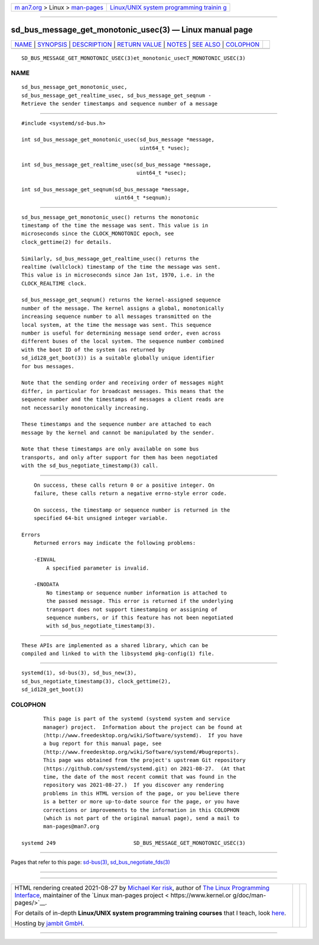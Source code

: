 .. container:: page-top

.. container:: nav-bar

   +----------------------------------+----------------------------------+
   | `m                               | `Linux/UNIX system programming   |
   | an7.org <../../../index.html>`__ | trainin                          |
   | > Linux >                        | g <http://man7.org/training/>`__ |
   | `man-pages <../index.html>`__    |                                  |
   +----------------------------------+----------------------------------+

--------------

sd_bus_message_get_monotonic_usec(3) — Linux manual page
========================================================

+-----------------------------------+-----------------------------------+
| `NAME <#NAME>`__ \|               |                                   |
| `SYNOPSIS <#SYNOPSIS>`__ \|       |                                   |
| `DESCRIPTION <#DESCRIPTION>`__ \| |                                   |
| `RETURN VALUE <#RETURN_VALUE>`__  |                                   |
| \| `NOTES <#NOTES>`__ \|          |                                   |
| `SEE ALSO <#SEE_ALSO>`__ \|       |                                   |
| `COLOPHON <#COLOPHON>`__          |                                   |
+-----------------------------------+-----------------------------------+
| .. container:: man-search-box     |                                   |
+-----------------------------------+-----------------------------------+

::

   SD_BUS_MESSAGE_GET_MONOTONIC_USEC(3)et_monotonic_usecT_MONOTONIC_USEC(3)

NAME
-------------------------------------------------

::

          sd_bus_message_get_monotonic_usec,
          sd_bus_message_get_realtime_usec, sd_bus_message_get_seqnum -
          Retrieve the sender timestamps and sequence number of a message


---------------------------------------------------------

::

          #include <systemd/sd-bus.h>

          int sd_bus_message_get_monotonic_usec(sd_bus_message *message,
                                                uint64_t *usec);

          int sd_bus_message_get_realtime_usec(sd_bus_message *message,
                                               uint64_t *usec);

          int sd_bus_message_get_seqnum(sd_bus_message *message,
                                        uint64_t *seqnum);


---------------------------------------------------------------

::

          sd_bus_message_get_monotonic_usec() returns the monotonic
          timestamp of the time the message was sent. This value is in
          microseconds since the CLOCK_MONOTONIC epoch, see
          clock_gettime(2) for details.

          Similarly, sd_bus_message_get_realtime_usec() returns the
          realtime (wallclock) timestamp of the time the message was sent.
          This value is in microseconds since Jan 1st, 1970, i.e. in the
          CLOCK_REALTIME clock.

          sd_bus_message_get_seqnum() returns the kernel-assigned sequence
          number of the message. The kernel assigns a global, monotonically
          increasing sequence number to all messages transmitted on the
          local system, at the time the message was sent. This sequence
          number is useful for determining message send order, even across
          different buses of the local system. The sequence number combined
          with the boot ID of the system (as returned by
          sd_id128_get_boot(3)) is a suitable globally unique identifier
          for bus messages.

          Note that the sending order and receiving order of messages might
          differ, in particular for broadcast messages. This means that the
          sequence number and the timestamps of messages a client reads are
          not necessarily monotonically increasing.

          These timestamps and the sequence number are attached to each
          message by the kernel and cannot be manipulated by the sender.

          Note that these timestamps are only available on some bus
          transports, and only after support for them has been negotiated
          with the sd_bus_negotiate_timestamp(3) call.


-----------------------------------------------------------------

::

          On success, these calls return 0 or a positive integer. On
          failure, these calls return a negative errno-style error code.

          On success, the timestamp or sequence number is returned in the
          specified 64-bit unsigned integer variable.

      Errors
          Returned errors may indicate the following problems:

          -EINVAL
              A specified parameter is invalid.

          -ENODATA
              No timestamp or sequence number information is attached to
              the passed message. This error is returned if the underlying
              transport does not support timestamping or assigning of
              sequence numbers, or if this feature has not been negotiated
              with sd_bus_negotiate_timestamp(3).


---------------------------------------------------

::

          These APIs are implemented as a shared library, which can be
          compiled and linked to with the libsystemd pkg-config(1) file.


---------------------------------------------------------

::

          systemd(1), sd-bus(3), sd_bus_new(3),
          sd_bus_negotiate_timestamp(3), clock_gettime(2),
          sd_id128_get_boot(3)

COLOPHON
---------------------------------------------------------

::

          This page is part of the systemd (systemd system and service
          manager) project.  Information about the project can be found at
          ⟨http://www.freedesktop.org/wiki/Software/systemd⟩.  If you have
          a bug report for this manual page, see
          ⟨http://www.freedesktop.org/wiki/Software/systemd/#bugreports⟩.
          This page was obtained from the project's upstream Git repository
          ⟨https://github.com/systemd/systemd.git⟩ on 2021-08-27.  (At that
          time, the date of the most recent commit that was found in the
          repository was 2021-08-27.)  If you discover any rendering
          problems in this HTML version of the page, or you believe there
          is a better or more up-to-date source for the page, or you have
          corrections or improvements to the information in this COLOPHON
          (which is not part of the original manual page), send a mail to
          man-pages@man7.org

   systemd 249                         SD_BUS_MESSAGE_GET_MONOTONIC_USEC(3)

--------------

Pages that refer to this page: `sd-bus(3) <../man3/sd-bus.3.html>`__, 
`sd_bus_negotiate_fds(3) <../man3/sd_bus_negotiate_fds.3.html>`__

--------------

--------------

.. container:: footer

   +-----------------------+-----------------------+-----------------------+
   | HTML rendering        |                       | |Cover of TLPI|       |
   | created 2021-08-27 by |                       |                       |
   | `Michael              |                       |                       |
   | Ker                   |                       |                       |
   | risk <https://man7.or |                       |                       |
   | g/mtk/index.html>`__, |                       |                       |
   | author of `The Linux  |                       |                       |
   | Programming           |                       |                       |
   | Interface <https:     |                       |                       |
   | //man7.org/tlpi/>`__, |                       |                       |
   | maintainer of the     |                       |                       |
   | `Linux man-pages      |                       |                       |
   | project <             |                       |                       |
   | https://www.kernel.or |                       |                       |
   | g/doc/man-pages/>`__. |                       |                       |
   |                       |                       |                       |
   | For details of        |                       |                       |
   | in-depth **Linux/UNIX |                       |                       |
   | system programming    |                       |                       |
   | training courses**    |                       |                       |
   | that I teach, look    |                       |                       |
   | `here <https://ma     |                       |                       |
   | n7.org/training/>`__. |                       |                       |
   |                       |                       |                       |
   | Hosting by `jambit    |                       |                       |
   | GmbH                  |                       |                       |
   | <https://www.jambit.c |                       |                       |
   | om/index_en.html>`__. |                       |                       |
   +-----------------------+-----------------------+-----------------------+

--------------

.. container:: statcounter

   |Web Analytics Made Easy - StatCounter|

.. |Cover of TLPI| image:: https://man7.org/tlpi/cover/TLPI-front-cover-vsmall.png
   :target: https://man7.org/tlpi/
.. |Web Analytics Made Easy - StatCounter| image:: https://c.statcounter.com/7422636/0/9b6714ff/1/
   :class: statcounter
   :target: https://statcounter.com/
